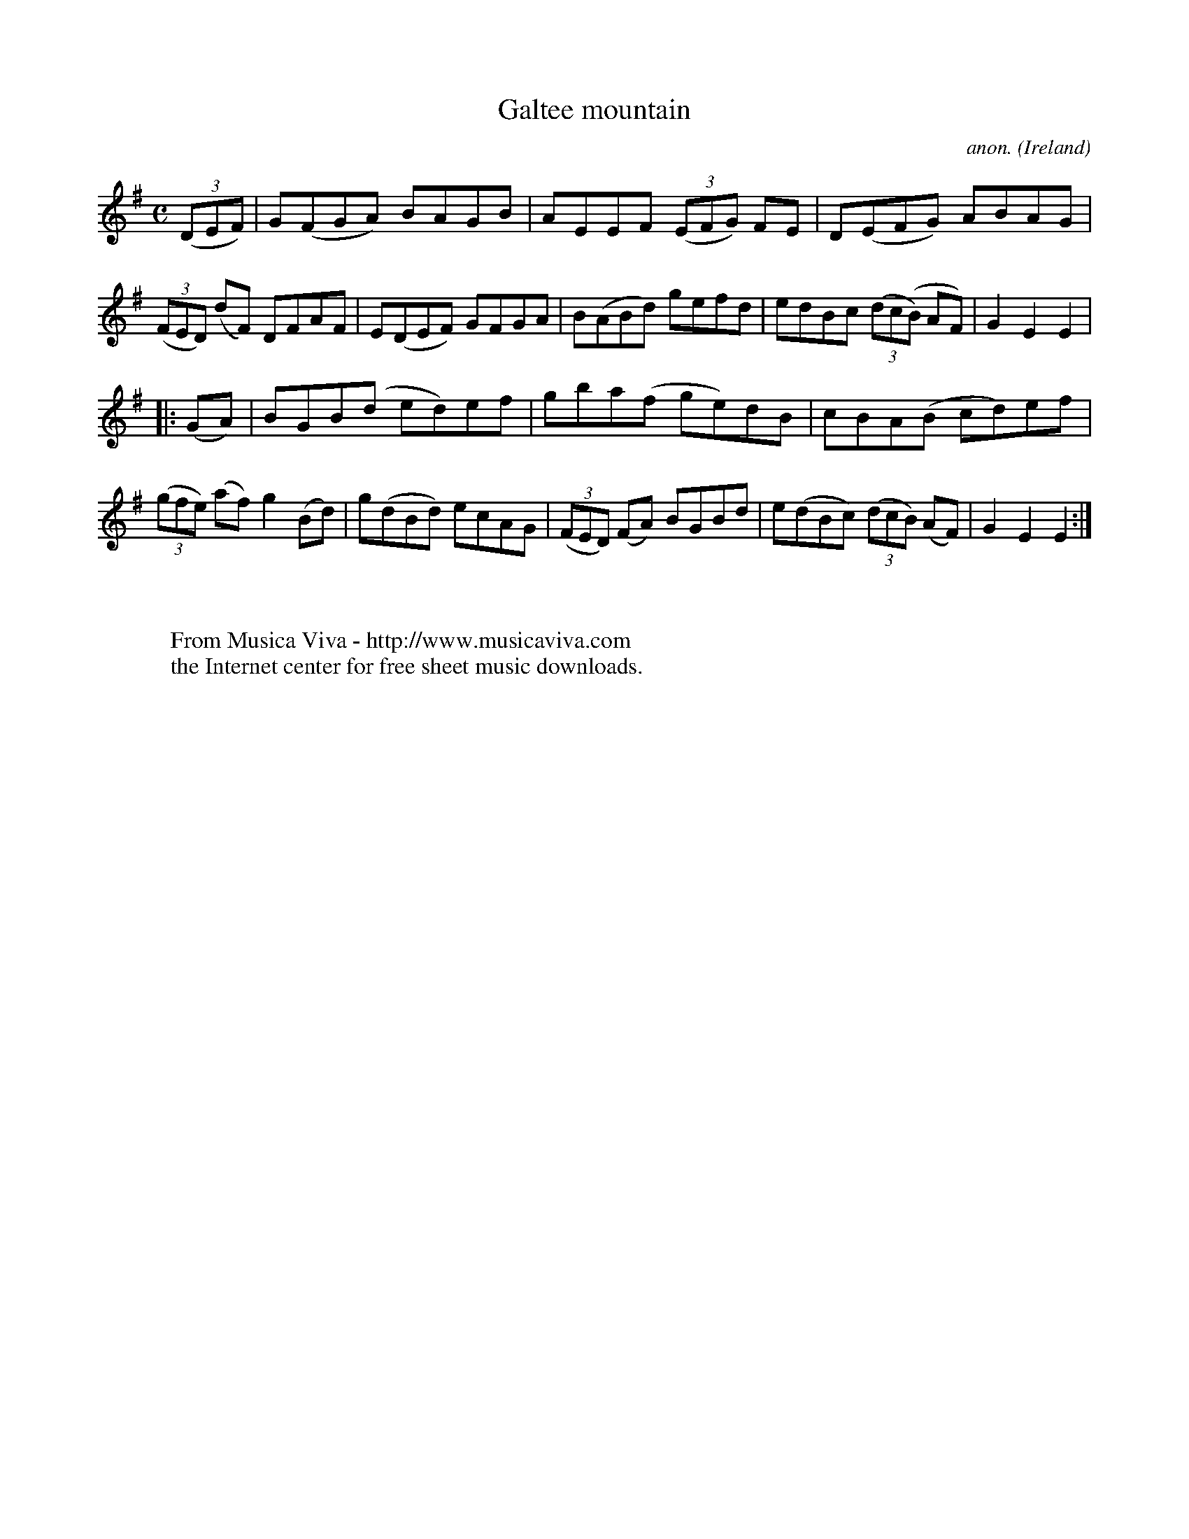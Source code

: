 X:950
T:Galtee mountain
C:anon.
O:Ireland
B:Francis O'Neill: "The Dance Music of Ireland" (1907) no. 950
R:Hornpipe
Z:Transcribed by Frank Nordberg - http://www.musicaviva.com
F:http://www.musicaviva.com/abc/tunes/ireland/oneill-1001/0950/oneill-1001-0950-1.abc
M:C
L:1/8
K:Em
(3(DEF)|G(FGA) BAGB|AEEF (3(EFG) FE|D(EFG) ABAG|(3(FED) (dF) DFAF|E(DEF) GFGA|B(ABd) gefd|edBc (3(dc(B) AF)|G2E2E2|
|:(GA)|BGB(d ed)ef|gba(f ge)dB|cBA(B cd)ef|(3(gfe) (af) g2(Bd)|g(dBd) ecAG|(3(FED) (FA) BGBd|e(dBc) (3(dcB) (AF)|G2E2E2:|
W:
W:
W:  From Musica Viva - http://www.musicaviva.com
W:  the Internet center for free sheet music downloads.
